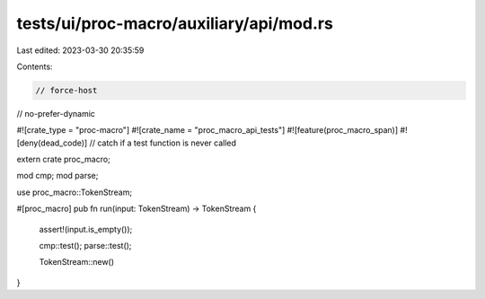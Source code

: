 tests/ui/proc-macro/auxiliary/api/mod.rs
========================================

Last edited: 2023-03-30 20:35:59

Contents:

.. code-block:: rs

    // force-host
// no-prefer-dynamic

#![crate_type = "proc-macro"]
#![crate_name = "proc_macro_api_tests"]
#![feature(proc_macro_span)]
#![deny(dead_code)] // catch if a test function is never called

extern crate proc_macro;

mod cmp;
mod parse;

use proc_macro::TokenStream;

#[proc_macro]
pub fn run(input: TokenStream) -> TokenStream {
    assert!(input.is_empty());

    cmp::test();
    parse::test();

    TokenStream::new()
}


